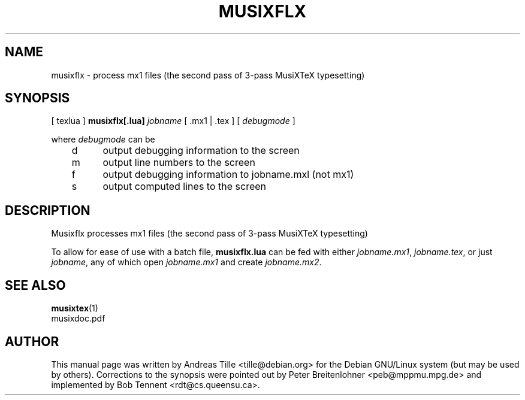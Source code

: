 .\" This manpage is licensed under the GNU Public License
.TH MUSIXFLX 1 2018-06-15  "musixflx-0.83.3lua7" ""

.SH NAME
musixflx \- process mx1 files (the second pass of 3-pass MusiXTeX typesetting)

.SH SYNOPSIS
[ texlua ]
.B musixflx[.lua]
.I jobname 
[ .mx1  | .tex ] 
[ 
.I debugmode 
] 

where 
.I debugmode 
can be
.br
	d	output debugging information to the screen
.br
	m	output line numbers to the screen
.br
	f	output debugging information to jobname.mxl (not mx1)
.br
	s	output computed lines to the screen

.SH DESCRIPTION
Musixflx processes mx1 files (the second pass of 3-pass MusiXTeX typesetting)

To allow for ease of use with a batch file, \fB musixflx.lua\fR
can be fed with either \fI jobname.mx1\fP, \fI jobname.tex\fP,
or just \fI jobname\fP, any of which open \fI jobname.mx1\fP
and create \fI jobname.mx2\fP.

.SH SEE ALSO
.BR musixtex (1)
.br
musixdoc.pdf

.SH AUTHOR 
This manual page was written by Andreas Tille
<tille@debian.org> for the Debian GNU/Linux system (but may be used
by others). Corrections to the synopsis were pointed out by Peter
Breitenlohner <peb@mppmu.mpg.de> and implemented by Bob Tennent
<rdt@cs.queensu.ca>.
